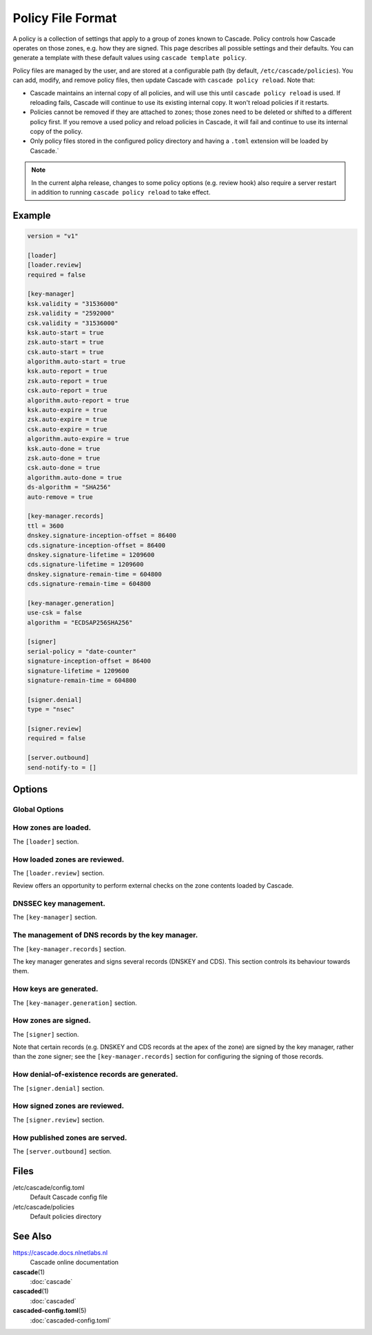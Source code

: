 Policy File Format
==================

A policy is a collection of settings that apply to a group of zones known to
Cascade.  Policy controls how Cascade operates on those zones, e.g. how they
are signed. This page describes all possible settings and their defaults. You
can generate a template with these default values using ``cascade template
policy``.

Policy files are managed by the user, and are stored at a configurable path
(by default, ``/etc/cascade/policies``).  You can add, modify, and remove
policy files, then update Cascade with ``cascade policy reload``.  Note that:

- Cascade maintains an internal copy of all policies, and will use this until
  ``cascade policy reload`` is used.  If reloading fails, Cascade will continue
  to use its existing internal copy.  It won't reload policies if it restarts.

- Policies cannot be removed if they are attached to zones; those zones need
  to be deleted or shifted to a different policy first.  If you remove a used
  policy and reload policies in Cascade, it will fail and continue to use its
  internal copy of the policy.

- Only policy files stored in the configured policy directory and having a
  ``.toml`` extension will be loaded by Cascade.`

.. note::

   In the current alpha release, changes to some policy options (e.g. review
   hook) also require a server restart in addition to running ``cascade policy
   reload`` to take effect.

Example
-------

.. code-block:: text

    version = "v1"

    [loader]
    [loader.review]
    required = false

    [key-manager]
    ksk.validity = "31536000"
    zsk.validity = "2592000"
    csk.validity = "31536000"
    ksk.auto-start = true
    zsk.auto-start = true
    csk.auto-start = true
    algorithm.auto-start = true
    ksk.auto-report = true
    zsk.auto-report = true
    csk.auto-report = true
    algorithm.auto-report = true
    ksk.auto-expire = true
    zsk.auto-expire = true
    csk.auto-expire = true
    algorithm.auto-expire = true
    ksk.auto-done = true
    zsk.auto-done = true
    csk.auto-done = true
    algorithm.auto-done = true
    ds-algorithm = "SHA256"
    auto-remove = true

    [key-manager.records]
    ttl = 3600
    dnskey.signature-inception-offset = 86400
    cds.signature-inception-offset = 86400
    dnskey.signature-lifetime = 1209600
    cds.signature-lifetime = 1209600
    dnskey.signature-remain-time = 604800
    cds.signature-remain-time = 604800

    [key-manager.generation]
    use-csk = false
    algorithm = "ECDSAP256SHA256"

    [signer]
    serial-policy = "date-counter"
    signature-inception-offset = 86400
    signature-lifetime = 1209600
    signature-remain-time = 604800

    [signer.denial]
    type = "nsec"

    [signer.review]
    required = false

    [server.outbound]
    send-notify-to = []


Options
-------

Global Options
++++++++++++++

.. option:: version = "v1"

   The policy file version. (REQUIRED)

   This is the only required option.  All other settings, and their defaults,
   are associated with this version number.  More versions may be added in the
   future and Cascade may drop support for older versions over time.

   - ``v1``: This format.


How zones are loaded.
+++++++++++++++++++++

The ``[loader]`` section.


.. _policy-loaded-review:

How loaded zones are reviewed.
++++++++++++++++++++++++++++++

The ``[loader.review]`` section.

Review offers an opportunity to perform external checks on the zone contents
loaded by Cascade.

.. option:: required = false

   Whether review is required.

   If this is ``true``, a loaded version of a zone will not be signed or
   published until it is approved.  If it is ``false``, loaded zones will be
   signed immediately.  At the moment, the review hook will only be run if this
   is set to true.

.. _policy-loaded-review-cmd:

.. option:: cmd-hook = ""

   A hook for reviewing a loaded zone. This is a path to an executable.

   This command string will be executed in the user's shell when a new version
   of a zone is loaded.  At the moment, it will only be run if ``required`` is
   true.

   It will receive the following information via environment variables:

   - ``CASCADE_ZONE``: The name of the zone, formatted without a trailing dot.
   - ``CASCADE_SERIAL``: The serial number of the zone (decimal integer).
   - ``CASCADE_SERVER``: The combined address and port where Cascade is serving
     the zone for review, formatted as ``<ip-addr>:<port>``.
   - ``CASCADE_SERVER_IP``: Just the address of the above server.
   - ``CASCADE_SERVER_PORT``: Just the port of the above server.

   .. versionadded:: 0.1.0-alpha2
      ``CASCADE_SERVER_IP`` and ``CASCADE_SERVER_PORT``.`
   
   The command will be called from an unspecified directory, and it must be
   accessible to Cascade (i.e. after it has dropped privileges). Its exit code
   will determine whether the zone is approved or not.


DNSSEC key management.
++++++++++++++++++++++

The ``[key-manager]`` section.

.. option:: ksk.validity = "31536000"
.. option:: zsk.validity = "2592000"
.. option:: csk.validity = "31536000"

   How long keys are considered valid for.

   If a key has been used for longer than this time, it is considered expired,
   and (if enabled) it will automatically be rolled over to a new key.  Even if
   automatic rollovers are not enabled, the key will be reported as expired.
   This is a soft condition -- DNSSEC does not have a concept of key expiry,
   and it will not break DNSSEC validation, but it is usually important to the
   security of the zone.

   Independent validity times are set for KSKs, ZSKs, and CSKs.  An integer
   value will be interpreted as seconds; ``forever`` means keys never expire.

.. option:: ksk.auto-start = true
.. option:: zsk.auto-start = true
.. option:: csk.auto-start = true
.. option:: algorithm.auto-start = true

   Whether to automatically start key rollovers.

   If this is enabled, Cascade will automatically start rolling over keys when
   they expire (as per ``validity``).  When using this setting, ``validity`` must
   not be set to ``forever``.

   The first step in a rollover will be to generate new keys to replace old
   ones. By disabling this setting, the user can manually control how new keys
   are generated, and when rollovers happen.

.. option:: ksk.auto-report = true
.. option:: zsk.auto-report = true
.. option:: csk.auto-report = true
.. option:: algorithm.auto-report = true

   Whether to automatically check for record propagation.

   If this is enabled, Cascade will automatically contact public DNS servers to
   detect when new records (e.g. DNSKEY) are visible globally.  It is necessary
   to wait until some records are visible globally to progress key rollovers.  If
   this is disabled, the user will have to inform Cascade when these conditions
   are reached manually.

   For this setting to work, Cascade must have network access to the zone's
   public nameservers and the parent zone's public nameservers.

.. option:: ksk.auto-expire = true
.. option:: zsk.auto-expire = true
.. option:: csk.auto-expire = true
.. option:: algorithm.auto-expire = true

   Whether to automatically wait for cache expiry.

   If this is enabled, Cascade will automatically progress through key rollover
   steps that need to wait for downstream users' DNS caches to expire.  It will
   estimate the right amount of time to wait based on record TTLs.

.. option:: ksk.auto-done = true
.. option:: zsk.auto-done = true
.. option:: csk.auto-done = true
.. option:: algorithm.auto-done = true

   Whether to automatically check for rollover completion.

   Like ``auto-report``, if this setting is enabled, Cascade will automatically
   contact public DNS servers to detect when new records are visible globally.
   ``auto-done`` specifically affects automatic checks for the last step of key
   rollovers, and is independent from ``auto-report``.

   For this setting to work, Cascade must have network access to the zone's
   public nameservers and the parent zone's public nameservers.

.. option:: ds-algorithm = "SHA-256"

   The hash algorithm used by the parent zones' DS records.

   Supported options:

   - ``SHA-256``: SHA-256.
   - ``SHA-384``: SHA-384.

.. option:: auto-remove = true

   Whether to automatically remove expired keys.

   If this is set, expired keys will be removed automatically (by deleting the
   files for on-disk keys or removing it from the HSM).


The management of DNS records by the key manager.
+++++++++++++++++++++++++++++++++++++++++++++++++

The ``[key-manager.records]`` section.

The key manager generates and signs several records (DNSKEY and CDS).  This
section controls its behaviour towards them.

.. option:: ttl = 3600

   The TTL for the generated records.

.. option:: dnskey.signature-inception-offset = 86400
.. option:: cds.signature-inception-offset = 86400

   The offset for generated signature inceptions.

   Record signatures have a fixed inception time, from when they are considered
   valid.  An imprecise computer clock could cause signatures to be considered
   invalid, because their inception point appears to be some time in the future.
   To prevent such cases, this setting allows the inception time to be offset
   into the past.

   Independent offsets can be set for each type of record.  An integer value is
   intepreted as seconds; inception times will be calculated as ``now - offset``
   at the time of signing.

.. option:: dnskey.signature-lifetime = 1209600
.. option:: cds.signature-lifetime = 1209600

   The lifetime of generated signatures.

   Record signatures have a fixed lifetime, after which they are considered
   invalid.  To keep the zone valid, the signatures should be regenerated before
   they expire; see ``signature-remain-time`` to control regeneration time.

   Independent lifetimes can be set for each type of record.  An integer value is
   interpreted as seconds.

.. option:: dnskey.signature-remain-time = 604800
.. option:: cds.signature-remain-time = 604800

   The amount of time remaining before expiry when signatures will be
   regenerated.

   In order to prevent a zone's signatures from appearing invalid, they
   have to be regenerated before they expire.  That hard limit is set by
   ``signature-lifetime`` above.  This setting controls how long before expiry
   signatures will be regenerated; it must be less than the ``signature-lifetime``
   setting.

   Independent waiting times can be set for each type of record.  An integer
   value is interpreted as seconds.

How keys are generated.
+++++++++++++++++++++++

The ``[key-manager.generation]`` section.

.. option:: hsm-server-id = ""

   The HSM server to use.

   If this is set, the named HSM server (which must be configured via ``cascade
   hsm add``) will be used for generating new DNSSEC keys.

   See https://cascade.docs.nlnetlabs.nl/en/latest/hsms.html for more
   information.

.. option:: use-csk = false

   Whether to generate CSKs, instead of separate ZSKs and KSKs.

   A CSK (Combined Signing Key) takes the role of both ZSK and KSK for a zone,
   unlike the standard practice of using separate keys for ZSK and KSK.  This
   setting does not affect how DNSSEC validation is performed, only procedures
   for key rollovers.

   If this is enabled, Cascade will generate CSKs for the associated zones.

.. option:: algorithm = "ECDSAP256SHA256"

   The cryptographic algorithm (and parameters) for generated keys.

   DNSSEC supports various cryptographic algorithms for signatures; one must be
   selected, and for some algorithms, additional parameters are also necessary.
   The same algorithm and parameters will be applied to the ZSK and KSK.

   - ``RSASHA256[:<bits>]``, algorithm 8, with a public key size of
     ``<bits>`` (default 2048) bits.
   - ``RSASHA512[:<bits>]``, algorithm 10, with a public key size of
     ``<bits>`` (default 2048) bits.
   - ``ECDSAP256SHA256``, algorithm 13.
   - ``ECDSAP384SHA384``, algorithm 14.
   - ``ED25519``, algorithm 15.
   - ``ED448``, algorithm 16.

   There are additional algorithms, but many are now considered insecure, and
   it is recommended or mandated to avoid them.  In addition, RSA keys smaller
   than 2048 bits are not recommended.

   .. NOTE:: At the moment, only RSASHA256 and ECDSAP256SHA256 work with HSMs.
       Other algorithms cannot be used with HSMs, and will cause generation
       failures.


How zones are signed.
+++++++++++++++++++++

The ``[signer]`` section.

Note that certain records (e.g. DNSKEY and CDS records at the apex of the
zone) are signed by the key manager, rather than the zone signer; see the
``[key-manager.records]`` section for configuring the signing of those records.

.. option:: serial-policy = "date-counter"

   How SOA serial numbers are generated for signed zones.

   Supported options:

   - ``keep``: use the same serial number as the unsigned zone.
   - ``counter``: increment the serial number every time.
   - ``unix-time``: use the current Unix time, in seconds.
   - ``date-counter``: format the number as ``<YYYY><MM><DD><xx>`` in decimal.
     ``<xx>`` is a simple counter to allow up to 100 versions per day.

.. option:: signature-inception-offset = 86400

   The offset for generated signature inceptions.

   Record signatures have a fixed inception time, from when they are considered
   valid.  An imprecise computer clock could cause signatures to be considered
   invalid, because their inception point appears to be some time in the
   future. To prevent such cases, this setting allows the inception time to be
   offset into the past.

   An integer value is interpreted as seconds; inception times will be
   calculated as ``now - offset`` at the time of signing.

.. option:: signature-lifetime = 1209600

   The lifetime of generated signatures.

   Record signatures have a fixed lifetime, after which they are considered
   invalid.  To keep the zone valid, the signatures should be regenerated before
   they expire; see ``signature-remain-time`` to control regeneration time.

   An integer value is interpreted as seconds.

.. option:: signature-remain-time = 604800

   The amount of time remaining before expiry when signatures will be
   regenerated.

   In order to prevent a zone's signatures from appearing invalid, they
   have to be regenerated before they expire.  That hard limit is set by
   ``signature-lifetime`` above.  This setting controls how long before expiry
   signatures will be regenerated; it must be less than the ``signature-lifetime``
   setting.

   An integer value is interpreted as seconds.

How denial-of-existence records are generated.
++++++++++++++++++++++++++++++++++++++++++++++

The ``[signer.denial]`` section.

.. option:: type = "nsec"

   The type of denial-of-existence records to generate.

   Supported options:
   - ``nsec``: Use NSEC records (RFC 4034).
   - ``nsec3``: Use NSEC3 records (RFC 5155).

.. option:: opt-out = false

   (Only set when using NSEC3)

   Whether to skip NSEC3 records for unsigned delegations.

   This enables the NSEC3 Opt-Out flag, and skips delegations to unsigned zones
   when generating NSEC3 records.  This affects the security of the zone, so be
   careful if you wish to enable it.

.. _policy-signed-review:

How signed zones are reviewed.
++++++++++++++++++++++++++++++

The ``[signer.review]`` section.

.. option:: [signer.review]

   How signed zones are reviewed.

.. option:: required = false

   Whether review is required.

   If this is ``true``, a signed version of a zone will not be published until it
   is approved.  If it is ``false``, signed zones will be published immediately.
   At the moment, the review hook will only be run if this is set to true.

.. option:: cmd-hook = ""

   A hook for reviewing a signed zone. This is a path to an executable.

   This command string will be executed in the user's shell when a new version of
   a zone is signed.  At the moment, it will only be run if ``required`` is true.

   It will receive the following information via environment variables:

   - ``CASCADE_ZONE``: The name of the zone, formatted without a trailing dot.
   - ``CASCADE_SERIAL``: The serial number of the signed zone (decimal integer).
   - ``CASCADE_SERVER``: The combined address and port where Cascade is serving
     the zone for review, formatted as ``<ip-addr>:<port>``.
   - ``CASCADE_SERVER_IP``: Just the address of the above server.
   - ``CASCADE_SERVER_PORT``: Just the port of the above server.

   The command will be called from an unspecified directory, and it must be
   accessible to Cascade (i.e. after it has dropped privileges). Its exit code
   will determine whether the zone is approved or not.


How published zones are served.
+++++++++++++++++++++++++++++++

The ``[server.outbound]`` section.

.. option:: send-notify-to = []

   The set of nameservers to which NOTIFY messages should be sent.

   If empty, no NOTIFY messages will be sent.

   A collection of ``IP:[port]``, defaulting to port 53 when not specified, e.g.:
   ``send-notify-to = ["[::1]:53"]``


Files
-----

/etc/cascade/config.toml
    Default Cascade config file

/etc/cascade/policies
    Default policies directory

See Also
--------

https://cascade.docs.nlnetlabs.nl
    Cascade online documentation

**cascade**\ (1)
    :doc:`cascade`

**cascaded**\ (1)
    :doc:`cascaded`

**cascaded-config.toml**\ (5)
    :doc:`cascaded-config.toml`
